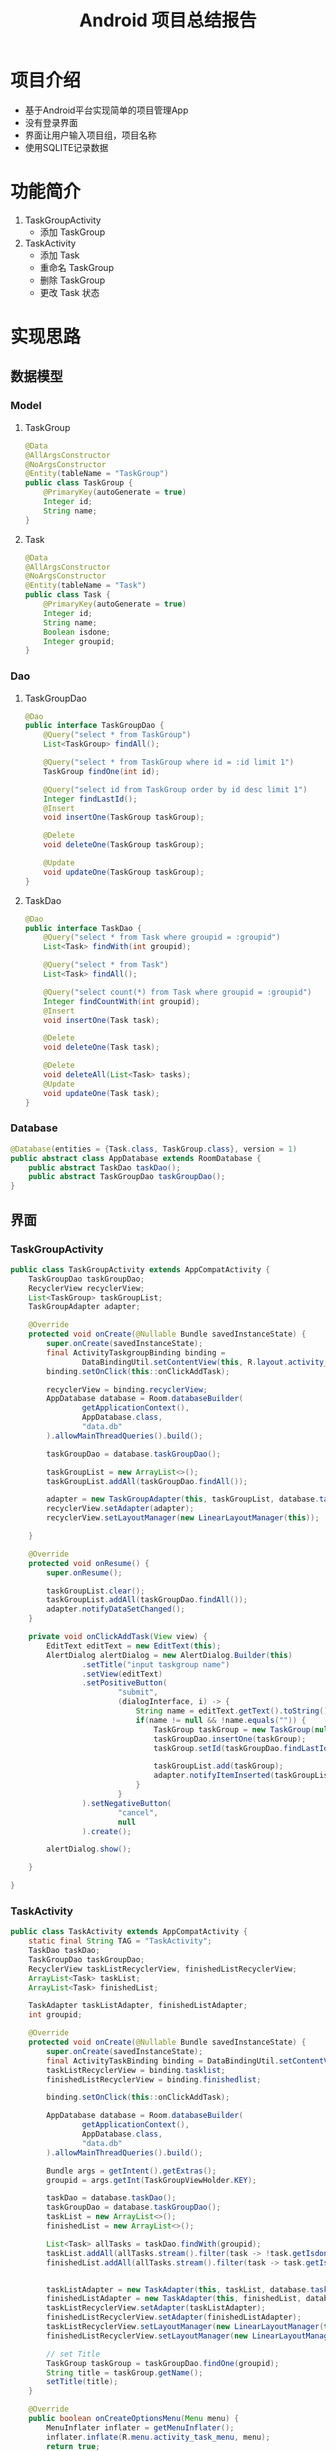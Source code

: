#+title: Android 项目总结报告
* 项目介绍
- 基于Android平台实现简单的项目管理App
- 没有登录界面
- 界面让用户输入项目组，项目名称
- 使用SQLITE记录数据

* 功能简介
[[file:./images/android-finalwork/1.jpg]]
[[file:./images/android-finalwork/2.jpg]]

1. TaskGroupActivity
   - 添加 TaskGroup
2. TaskActivity
   - 添加 Task
   - 重命名 TaskGroup
   - 删除 TaskGroup
   - 更改 Task 状态
* 实现思路
** 数据模型
*** Model
**** TaskGroup
#+begin_src java
  @Data
  @AllArgsConstructor
  @NoArgsConstructor
  @Entity(tableName = "TaskGroup")
  public class TaskGroup {
      @PrimaryKey(autoGenerate = true)
      Integer id;
      String name;
  }

#+end_src
**** Task
#+begin_src java
  @Data
  @AllArgsConstructor
  @NoArgsConstructor
  @Entity(tableName = "Task")
  public class Task {
      @PrimaryKey(autoGenerate = true)
      Integer id;
      String name;
      Boolean isdone;
      Integer groupid;
  }

#+end_src
*** Dao
**** TaskGroupDao
#+begin_src java
  @Dao
  public interface TaskGroupDao {
      @Query("select * from TaskGroup")
      List<TaskGroup> findAll();

      @Query("select * from TaskGroup where id = :id limit 1")
      TaskGroup findOne(int id);

      @Query("select id from TaskGroup order by id desc limit 1")
      Integer findLastId();
      @Insert
      void insertOne(TaskGroup taskGroup);

      @Delete
      void deleteOne(TaskGroup taskGroup);

      @Update
      void updateOne(TaskGroup taskGroup);
  }

#+end_src
**** TaskDao
#+begin_src java
  @Dao
  public interface TaskDao {
      @Query("select * from Task where groupid = :groupid")
      List<Task> findWith(int groupid);

      @Query("select * from Task")
      List<Task> findAll();

      @Query("select count(*) from Task where groupid = :groupid")
      Integer findCountWith(int groupid);
      @Insert
      void insertOne(Task task);

      @Delete
      void deleteOne(Task task);

      @Delete
      void deleteAll(List<Task> tasks);
      @Update
      void updateOne(Task task);
  }

#+end_src
*** Database
#+begin_src java
  @Database(entities = {Task.class, TaskGroup.class}, version = 1)
  public abstract class AppDatabase extends RoomDatabase {
      public abstract TaskDao taskDao();
      public abstract TaskGroupDao taskGroupDao();
  }

#+end_src
** 界面
*** TaskGroupActivity
#+begin_src java
  public class TaskGroupActivity extends AppCompatActivity {
      TaskGroupDao taskGroupDao;
      RecyclerView recyclerView;
      List<TaskGroup> taskGroupList;
      TaskGroupAdapter adapter;

      @Override
      protected void onCreate(@Nullable Bundle savedInstanceState) {
          super.onCreate(savedInstanceState);
          final ActivityTaskgroupBinding binding =
                  DataBindingUtil.setContentView(this, R.layout.activity_taskgroup);
          binding.setOnClick(this::onClickAddTask);

          recyclerView = binding.recyclerView;
          AppDatabase database = Room.databaseBuilder(
                  getApplicationContext(),
                  AppDatabase.class,
                  "data.db"
          ).allowMainThreadQueries().build();

          taskGroupDao = database.taskGroupDao();

          taskGroupList = new ArrayList<>();
          taskGroupList.addAll(taskGroupDao.findAll());

          adapter = new TaskGroupAdapter(this, taskGroupList, database.taskGroupDao(), database.taskDao());
          recyclerView.setAdapter(adapter);
          recyclerView.setLayoutManager(new LinearLayoutManager(this));

      }

      @Override
      protected void onResume() {
          super.onResume();

          taskGroupList.clear();
          taskGroupList.addAll(taskGroupDao.findAll());
          adapter.notifyDataSetChanged();
      }

      private void onClickAddTask(View view) {
          EditText editText = new EditText(this);
          AlertDialog alertDialog = new AlertDialog.Builder(this)
                  .setTitle("input taskgroup name")
                  .setView(editText)
                  .setPositiveButton(
                          "submit",
                          (dialogInterface, i) -> {
                              String name = editText.getText().toString();
                              if(name != null && !name.equals("")) {
                                  TaskGroup taskGroup = new TaskGroup(null, name);
                                  taskGroupDao.insertOne(taskGroup);
                                  taskGroup.setId(taskGroupDao.findLastId());

                                  taskGroupList.add(taskGroup);
                                  adapter.notifyItemInserted(taskGroupList.size() - 1);
                              }
                          }
                  ).setNegativeButton(
                          "cancel",
                          null
                  ).create();

          alertDialog.show();

      }

  }

#+end_src
*** TaskActivity
#+begin_src java
  public class TaskActivity extends AppCompatActivity {
      static final String TAG = "TaskActivity";
      TaskDao taskDao;
      TaskGroupDao taskGroupDao;
      RecyclerView taskListRecyclerView, finishedListRecyclerView;
      ArrayList<Task> taskList;
      ArrayList<Task> finishedList;

      TaskAdapter taskListAdapter, finishedListAdapter;
      int groupid;

      @Override
      protected void onCreate(@Nullable Bundle savedInstanceState) {
          super.onCreate(savedInstanceState);
          final ActivityTaskBinding binding = DataBindingUtil.setContentView(this, R.layout.activity_task);
          taskListRecyclerView = binding.tasklist;
          finishedListRecyclerView = binding.finishedlist;

          binding.setOnClick(this::onClickAddTask);

          AppDatabase database = Room.databaseBuilder(
                  getApplicationContext(),
                  AppDatabase.class,
                  "data.db"
          ).allowMainThreadQueries().build();

          Bundle args = getIntent().getExtras();
          groupid = args.getInt(TaskGroupViewHolder.KEY);

          taskDao = database.taskDao();
          taskGroupDao = database.taskGroupDao();
          taskList = new ArrayList<>();
          finishedList = new ArrayList<>();

          List<Task> allTasks = taskDao.findWith(groupid);
          taskList.addAll(allTasks.stream().filter(task -> !task.getIsdone()).collect(Collectors.toList()));
          finishedList.addAll(allTasks.stream().filter(task -> task.getIsdone()).collect(Collectors.toList()));


          taskListAdapter = new TaskAdapter(this, taskList, database.taskDao());
          finishedListAdapter = new TaskAdapter(this, finishedList, database.taskDao());
          taskListRecyclerView.setAdapter(taskListAdapter);
          finishedListRecyclerView.setAdapter(finishedListAdapter);
          taskListRecyclerView.setLayoutManager(new LinearLayoutManager(this));
          finishedListRecyclerView.setLayoutManager(new LinearLayoutManager(this));

          // set Title
          TaskGroup taskGroup = taskGroupDao.findOne(groupid);
          String title = taskGroup.getName();
          setTitle(title);
      }

      @Override
      public boolean onCreateOptionsMenu(Menu menu) {
          MenuInflater inflater = getMenuInflater();
          inflater.inflate(R.menu.activity_task_menu, menu);
          return true;
      }

      @Override
      public boolean onOptionsItemSelected(@NonNull MenuItem item) {
          switch (item.getItemId()) {
              case R.id.rename:
                  renameTaskGroup();
                  return true;

              case R.id.delete:
                  deleteTaskGroup();
                  return true;

              default:
                  return super.onOptionsItemSelected(item);
          }
      }

      private void onClickAddTask(View view) {
          EditText editText = new EditText(this);
          AlertDialog dialog = new AlertDialog.Builder(this)
                  .setTitle("input task name")
                  .setView(editText)
                  .setPositiveButton("submit", (dialogInterface, i) -> {
                      String name = editText.getText().toString();
                      if(name != null && !name.equals("")) {
                          Task task = new Task(null, name, false, groupid);
                          taskDao.insertOne(task);
                          insertTask(task);
                      }
                  }).setNegativeButton("cancel", null)
                  .create();

          dialog.show();
      }

      public void insertTask(Task task) {
          taskList.add(0, task);
          taskListAdapter.notifyItemInserted(0);
      }
      public void changeTask(Task task) {
          int index = taskList.indexOf(task);
          if(index != -1) {
              taskList.remove(index);
              finishedList.add(0, task);
              taskListAdapter.notifyItemRemoved(index);
              finishedListAdapter.notifyItemInserted(0);
          } else {
              Log.w(TAG, "there is no such task when calling changeTask: " + task);
          }


      }

      public void changeFinished(Task task) {
          int index = finishedList.indexOf(task);
          if(index != -1) {
              finishedList.remove(index);
              taskList.add(0, task);
              finishedListAdapter.notifyItemRemoved(index);
              taskListAdapter.notifyItemInserted(0);
          } else {
              Log.w(TAG, "there is no such task when calling changeFinished: " + task);
          }

      }

      private void renameTaskGroup() {
          EditText editText = new EditText(this);
          AlertDialog dialog = new AlertDialog.Builder(this)
                  .setTitle("enter new name")
                  .setView(editText)
                  .setPositiveButton("submit", (dialogInterface, i) -> {
                      String name = editText.getText().toString();
                      TaskGroup taskGroup = new TaskGroup(groupid, name);
                      taskGroupDao.updateOne(taskGroup);
                  }).setNegativeButton("cancel", null)
                  .create();
          dialog.show();
      }

      private void deleteTaskGroup() {
          AlertDialog dialog = new AlertDialog.Builder(this)
                  .setTitle("are you sure to delete")
                  .setPositiveButton("yes", (dialogInterface, i) -> {
                      TaskGroup taskGroup = new TaskGroup(groupid, null);
                      taskGroupDao.deleteOne(taskGroup);
                      taskDao.deleteAll(taskDao.findWith(groupid));

                      finish();
                  }).setNegativeButton("no", null)
                  .create();

          dialog.show();
      }
  }

#+end_src

** 数据操作
*** 数据加载
在 *activity* 创建时，初始化数据库，在 =onCreate= 中
#+begin_src java
  AppDatabase database = Room.databaseBuilder(
                                              getApplicationContext(),
                                              AppDatabase.class,
                                              "data.db"
                                              ).allowMainThreadQueries().build();

#+end_src
*** TaskGroup CURD
**** 加载
在 *TaskGroupActivity* =onCreate= 中
#+begin_src java
  taskGroupDao = database.taskGroupDao();

  taskGroupList = new ArrayList<>();
  taskGroupList.addAll(taskGroupDao.findAll());

  adapter = new TaskGroupAdapter(this, taskGroupList, database.taskGroupDao(), database.taskDao());
  recyclerView.setAdapter(adapter);
  recyclerView.setLayoutManager(new LinearLayoutManager(this));

#+end_src
**** 添加
在 *TaskGroupActivity* 中，为 =button= 添加点击事件
#+begin_src java
  private void onClickAddTask(View view) {
      EditText editText = new EditText(this);
      AlertDialog alertDialog = new AlertDialog.Builder(this)
          .setTitle("input taskgroup name")
          .setView(editText)
          .setPositiveButton(
                             "submit",
                             (dialogInterface, i) -> {
                                 String name = editText.getText().toString();
                                 if(name != null && !name.equals("")) {
                                     TaskGroup taskGroup = new TaskGroup(null, name);
                                     taskGroupDao.insertOne(taskGroup);
                                     taskGroup.setId(taskGroupDao.findLastId());

                                     taskGroupList.add(taskGroup);
                                     adapter.notifyItemInserted(taskGroupList.size() - 1);
                                 }
                             }
                             ).setNegativeButton(
                                                 "cancel",
                                                 null
                                                 ).create();

      alertDialog.show();

  }
#+end_src

而在 =onCreate= 中，渲染xml文件
#+begin_src java
  final ActivityTaskgroupBinding binding =
      DataBindingUtil.setContentView(this, R.layout.activity_taskgroup);
  binding.setOnClick(this::onClickAddTask);

#+end_src

在 =activity_taskgroup= 中
#+begin_src xml
  <layout xmlns:android="http://schemas.android.com/apk/res/android"
          xmlns:app="http://schemas.android.com/apk/res-auto">
      <data>
          <import type="java.util.function.Consumer"/>
          <variable name="onClick" type="Consumer&lt;android.view.View&gt;"/>
      </data>

      <androidx.constraintlayout.widget.ConstraintLayout
              android:id="@+id/taskgroup_container"
              android:layout_width="match_parent"
              android:orientation="vertical"
              android:layout_height="match_parent">

          <androidx.recyclerview.widget.RecyclerView
                  android:id="@+id/recycler_view"
                  android:layout_width="match_parent"
                  android:layout_height="0dp"
                  android:layout_weight="16"
                  app:layout_constraintStart_toStartOf="parent"
                  app:layout_constraintTop_toTopOf="parent"
                  app:layout_constraintBottom_toTopOf="@+id/addtaskgroup"
                  app:layout_constraintVertical_bias="0.0"/>

          <Button android:layout_width="wrap_content"
                  android:layout_height="wrap_content"
                  android:onClick="@{view -> onClick.accept(view)}"
                  android:text="@string/addtaskgroup"
                  app:layout_constraintEnd_toEndOf="parent"
                  app:layout_constraintStart_toStartOf="parent"
                  app:layout_constraintBottom_toBottomOf="parent"
                  android:id="@+id/addtaskgroup"/>

      </androidx.constraintlayout.widget.ConstraintLayout>
  </layout>
#+end_src
**** 删除
在 *TaskActivity* 中，创建 menu 菜单，为其绑定事件
#+begin_src xml
  <?xml version="1.0" encoding="utf-8"?>
  <menu xmlns:android="http://schemas.android.com/apk/res/android" xmlns:app="http://schemas.android.com/apk/res-auto">
      <item android:id="@+id/rename"
            android:title="@string/renametaskgroup"
            app:showAsAction="collapseActionView"/>

      <item android:id="@+id/delete"
            android:title="@string/deletetaskgroup"
            app:showAsAction="collapseActionView"/>

  </menu>
#+end_src

#+begin_src java
  @Override
  public boolean onCreateOptionsMenu(Menu menu) {
      MenuInflater inflater = getMenuInflater();
      inflater.inflate(R.menu.activity_task_menu, menu);
      return true;
  }

  @Override
  public boolean onOptionsItemSelected(@NonNull MenuItem item) {
      switch (item.getItemId()) {
      case R.id.rename:
          renameTaskGroup();
          return true;

      case R.id.delete:
          deleteTaskGroup();
          return true;

      default:
          return super.onOptionsItemSelected(item);
      }
  }


  private void deleteTaskGroup() {
      AlertDialog dialog = new AlertDialog.Builder(this)
          .setTitle("are you sure to delete")
          .setPositiveButton("yes", (dialogInterface, i) -> {
                  TaskGroup taskGroup = new TaskGroup(groupid, null);
                  taskGroupDao.deleteOne(taskGroup);
                  taskDao.deleteAll(taskDao.findWith(groupid));

                  finish();
          }).setNegativeButton("no", null)
          .create();

      dialog.show();
  }
#+end_src
**** 修改
同上，修改函数为
#+begin_src java
  private void renameTaskGroup() {
      EditText editText = new EditText(this);
      AlertDialog dialog = new AlertDialog.Builder(this)
          .setTitle("enter new name")
          .setView(editText)
          .setPositiveButton("submit", (dialogInterface, i) -> {
                  String name = editText.getText().toString();
                  TaskGroup taskGroup = new TaskGroup(groupid, name);
                  taskGroupDao.updateOne(taskGroup);
          }).setNegativeButton("cancel", null)
          .create();
      dialog.show();
  }

#+end_src
*** Task CURD
**** 添加
在 *TaskActivity* 中，创建 dialog ，并为其绑定事件
#+begin_src java
  private void onClickAddTask(View view) {
      EditText editText = new EditText(this);
      AlertDialog dialog = new AlertDialog.Builder(this)
          .setTitle("input task name")
          .setView(editText)
          .setPositiveButton("submit", (dialogInterface, i) -> {
                  String name = editText.getText().toString();
                  if(name != null && !name.equals("")) {
                      Task task = new Task(null, name, false, groupid);
                      taskDao.insertOne(task);
                      insertTask(task);
                  }
          }).setNegativeButton("cancel", null)
          .create();

      dialog.show();
  }
#+end_src

渲染时
#+begin_src java
  super.onCreate(savedInstanceState);
  final ActivityTaskBinding binding = DataBindingUtil.setContentView(this, R.layout.activity_task);

  binding.setOnClick(this::onClickAddTask);

#+end_src

在 =activity_task= 中
#+begin_src xml
  <?xml version="1.0" encoding="utf-8"?>
  <layout xmlns:tools="http://schemas.android.com/tools" xmlns:app="http://schemas.android.com/apk/res-auto"
          xmlns:android="http://schemas.android.com/apk/res/android">
      <data>
          <import type="java.util.function.Consumer"/>
          <variable name="onClick" type="Consumer&lt;android.view.View&gt;"/>
      </data>
      <androidx.constraintlayout.widget.ConstraintLayout
              android:orientation="vertical"
              android:layout_width="match_parent"
              android:layout_height="match_parent">

          <androidx.recyclerview.widget.RecyclerView
                  android:layout_width="match_parent"
                  android:layout_height="0dp"
                  android:layout_weight="16"
                  android:id="@+id/tasklist"
                  app:layout_constraintStart_toStartOf="parent"
                  app:layout_constraintTop_toTopOf="parent"
                  app:layout_constraintBottom_toTopOf="@+id/finishedlist"
                  app:layout_constraintVertical_bias="0.0"/>

          <TextView android:layout_width="wrap_content"
                    android:layout_height="wrap_content"
                    android:text="@string/done"
                    app:layout_constraintBottom_toTopOf="@+id/finishedlist"
                    app:layout_constraintStart_toStartOf="parent"
                    style="@style/BigBlackFont"/>
          <androidx.recyclerview.widget.RecyclerView
                  android:layout_width="match_parent"
                  android:layout_height="wrap_content"
                  android:id="@+id/finishedlist"
                  app:layout_constraintStart_toStartOf="parent"
                  app:layout_constraintBottom_toTopOf="@id/button"
                  app:layout_constraintTop_toBottomOf="@+id/tasklist"
                  app:layout_constraintEnd_toEndOf="@id/button"/>

          <Button android:layout_width="wrap_content"
                  android:layout_height="wrap_content"
                  android:text="@string/addtask"
                  android:onClick="@{view -> onClick.accept(view)}"
                  android:id="@+id/button"
                  app:layout_constraintBottom_toBottomOf="parent"
                  app:layout_constraintStart_toStartOf="parent"
                  app:layout_constraintEnd_toEndOf="parent"/>

      </androidx.constraintlayout.widget.ConstraintLayout>
  </layout>
#+end_src
* 项目心得
- 这次项目忘了做任务的删除和重命名了
- 没有用到 *fragment* 和 *fragment argument* 等知识点
- 用 *SQLITE* 的时候又出了莫名其妙的错误，只好该用 *Room* 来操作